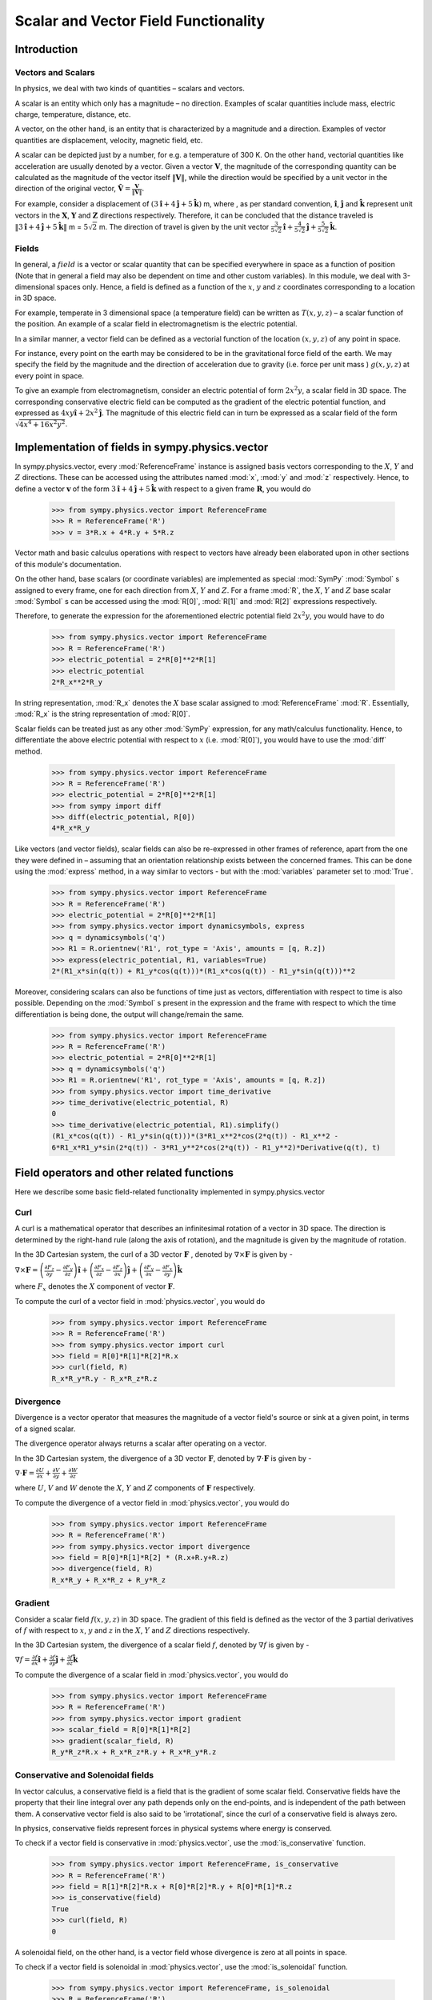 =====================================
Scalar and Vector Field Functionality
=====================================

Introduction
============

Vectors and Scalars
-------------------

In physics, we deal with two kinds of quantities – scalars and vectors.

A scalar is an entity which only has a magnitude – no direction. Examples of
scalar quantities include mass, electric charge, temperature, distance, etc.

A vector, on the other hand, is an entity that is characterized by a
magnitude and a direction. Examples of vector quantities are displacement,
velocity, magnetic field, etc.

A scalar can be depicted just by a number, for e.g. a temperature of 300 K.
On the other hand, vectorial quantities like acceleration are usually denoted
by a vector. Given a vector :math:`\mathbf{V}`, the magnitude of the
corresponding quantity can be calculated as the magnitude of the vector
itself :math:`\Vert \mathbf{V} \Vert`, while the direction would be specified
by a unit vector in the direction of the original vector,
:math:`\mathbf{\hat{V}} = \frac{\mathbf{V}}{\Vert \mathbf{V} \Vert}`.

For example, consider a displacement of
:math:`(3\mathbf{\hat{i}} + 4\mathbf{\hat{j}} + 5\mathbf{\hat{k}})` m,
where , as per standard convention, :math:`\mathbf{\hat{i}}`,
:math:`\mathbf{\hat{j}}` and :math:`\mathbf{\hat{k}}` represent unit vectors
in the :math:`\mathbf{X}`, :math:`\mathbf{Y}` and :math:`\mathbf{Z}`
directions respectively. Therefore, it can be concluded that the distance
traveled is
:math:`\Vert 3\mathbf{\hat{i}} + 4\mathbf{\hat{j}} + 5\mathbf{\hat{k}} \Vert`
m = :math:`5\sqrt{2}` m. The direction of travel is given by the unit vector
:math:`\frac{3}{5\sqrt{2}}\mathbf{\hat{i}} +
\frac{4}{5\sqrt{2}}\mathbf{\hat{j}} + \frac{5}{5\sqrt{2}}\mathbf{\hat{k}}`.

Fields
------

In general, a :math:`field` is a vector or scalar quantity that can be
specified everywhere in space as a function of position (Note that in general
a field may also be dependent on time and other custom variables). In this
module, we deal with 3-dimensional spaces only. Hence, a field is defined as
a function of the :math:`x`, :math:`y` and :math:`z` coordinates corresponding
to a location in 3D space.

For example, temperate in 3 dimensional space (a temperature field) can be
written as :math:`T(x, y, z)` – a scalar function of the position.
An example of a scalar field in electromagnetism is the electric potential.

In a similar manner, a vector field can be defined as a vectorial function
of the location :math:`(x, y, z)` of any point in space.

For instance, every point on the earth may be considered to be in the
gravitational force field of the earth. We may specify the field by the
magnitude and the direction of acceleration due to gravity
(i.e. force per unit mass ) :math:`g(x, y, z)` at every point in space.

To give an example from electromagnetism, consider an electric potential
of form :math:`2{x}^{2}y`, a scalar field in 3D space. The corresponding
conservative electric field can be computed as the gradient of the electric
potential function, and expressed as :math:`4xy\mathbf{\hat{i}} +
2{x}^{2}\mathbf{\hat{j}}`.
The magnitude of this electric field can in turn be expressed
as a scalar field of the form
:math:`\sqrt{4{x}^{4} + 16{x}^{2}{y}^{2}}`.

Implementation of fields in sympy.physics.vector
================================================

In sympy.physics.vector, every :mod:`ReferenceFrame` instance is assigned basis
vectors corresponding to the :math:`X`, :math:`Y` and
:math:`Z` directions. These can be accessed using the attributes
named :mod:`x`, :mod:`y` and :mod:`z` respectively. Hence, to define a vector
:math:`\mathbf{v}` of the form
:math:`3\mathbf{\hat{i}} + 4\mathbf{\hat{j}} + 5\mathbf{\hat{k}}` with
respect to a given frame :math:`\mathbf{R}`, you would do

  >>> from sympy.physics.vector import ReferenceFrame
  >>> R = ReferenceFrame('R')
  >>> v = 3*R.x + 4*R.y + 5*R.z

Vector math and basic calculus operations with respect to vectors have
already been elaborated upon in other sections of this module's
documentation.

On the other hand, base scalars (or coordinate variables) are implemented
as special :mod:`SymPy` :mod:`Symbol` s assigned to every frame, one for each
direction from :math:`X`, :math:`Y` and :math:`Z`. For a frame
:mod:`R`, the :math:`X`, :math:`Y` and :math:`Z`
base scalar :mod:`Symbol` s can be accessed using the :mod:`R[0]`, :mod:`R[1]`
and :mod:`R[2]` expressions respectively.

Therefore, to generate the expression for the aforementioned electric
potential field :math:`2{x}^{2}y`, you would have to do

  >>> from sympy.physics.vector import ReferenceFrame
  >>> R = ReferenceFrame('R')
  >>> electric_potential = 2*R[0]**2*R[1]
  >>> electric_potential
  2*R_x**2*R_y

In string representation, :mod:`R_x` denotes the :math:`X` base
scalar assigned to :mod:`ReferenceFrame` :mod:`R`. Essentially, :mod:`R_x` is
the string representation of :mod:`R[0]`.

Scalar fields can be treated just as any other :mod:`SymPy` expression,
for any math/calculus functionality. Hence, to differentiate the above
electric potential with respect to :math:`x` (i.e. :mod:`R[0]`), you would
have to use the :mod:`diff` method.

  >>> from sympy.physics.vector import ReferenceFrame
  >>> R = ReferenceFrame('R')
  >>> electric_potential = 2*R[0]**2*R[1]
  >>> from sympy import diff
  >>> diff(electric_potential, R[0])
  4*R_x*R_y

Like vectors (and vector fields), scalar fields can also be re-expressed in
other frames of reference, apart from the one they were defined in – assuming
that an orientation relationship exists between the concerned frames. This
can be done using the :mod:`express` method, in a way similar to vectors -
but with the :mod:`variables` parameter set to :mod:`True`.

  >>> from sympy.physics.vector import ReferenceFrame
  >>> R = ReferenceFrame('R')
  >>> electric_potential = 2*R[0]**2*R[1]
  >>> from sympy.physics.vector import dynamicsymbols, express
  >>> q = dynamicsymbols('q')
  >>> R1 = R.orientnew('R1', rot_type = 'Axis', amounts = [q, R.z])
  >>> express(electric_potential, R1, variables=True)
  2*(R1_x*sin(q(t)) + R1_y*cos(q(t)))*(R1_x*cos(q(t)) - R1_y*sin(q(t)))**2

Moreover, considering scalars can also be functions of time just as vectors,
differentiation with respect to time is also possible. Depending on the
:mod:`Symbol` s present in the expression and the frame with respect to which
the time differentiation is being done, the output will change/remain the same.

  >>> from sympy.physics.vector import ReferenceFrame
  >>> R = ReferenceFrame('R')
  >>> electric_potential = 2*R[0]**2*R[1]
  >>> q = dynamicsymbols('q')
  >>> R1 = R.orientnew('R1', rot_type = 'Axis', amounts = [q, R.z])
  >>> from sympy.physics.vector import time_derivative
  >>> time_derivative(electric_potential, R)
  0
  >>> time_derivative(electric_potential, R1).simplify()
  (R1_x*cos(q(t)) - R1_y*sin(q(t)))*(3*R1_x**2*cos(2*q(t)) - R1_x**2 -
  6*R1_x*R1_y*sin(2*q(t)) - 3*R1_y**2*cos(2*q(t)) - R1_y**2)*Derivative(q(t), t)

Field operators and other related functions
===========================================

Here we describe some basic field-related functionality implemented in
sympy.physics.vector

Curl
----

A curl is a mathematical operator that describes an infinitesimal rotation of a
vector in 3D space. The direction is determined by the right-hand rule (along the
axis of rotation), and the magnitude is given by the magnitude of rotation.

In the 3D Cartesian system, the curl of a 3D vector :math:`\mathbf{F}` ,
denoted by :math:`\nabla \times \mathbf{F}` is given by -

:math:`\nabla \times \mathbf{F} = \left(\frac{\partial F_z}{\partial y}  -
\frac{\partial F_y}{\partial z}\right) \mathbf{\hat{i}} +
\left(\frac{\partial F_x}{\partial z} -
\frac{\partial F_z}{\partial x}\right) \mathbf{\hat{j}} +
\left(\frac{\partial F_y}{\partial x} -
\frac{\partial F_x}{\partial y}\right) \mathbf{\hat{k}}`

where :math:`F_x` denotes the :math:`X` component of vector :math:`\mathbf{F}`.

To compute the curl of a vector field in :mod:`physics.vector`, you would do

  >>> from sympy.physics.vector import ReferenceFrame
  >>> R = ReferenceFrame('R')
  >>> from sympy.physics.vector import curl
  >>> field = R[0]*R[1]*R[2]*R.x
  >>> curl(field, R)
  R_x*R_y*R.y - R_x*R_z*R.z

Divergence
----------

Divergence is a vector operator that measures the magnitude of a vector field's
source or sink at a given point, in terms of a signed scalar.

The divergence operator always returns a scalar after operating on a vector.

In the 3D Cartesian system, the divergence of a 3D vector :math:`\mathbf{F}`,
denoted by :math:`\nabla\cdot\mathbf{F}` is given by -

:math:`\nabla\cdot\mathbf{F} =\frac{\partial U}{\partial x}
+\frac{\partial V}{\partial y}
+\frac{\partial W}{\partial z
}`

where :math:`U`, :math:`V` and :math:`W` denote the :math:`X`, :math:`Y` and
:math:`Z` components of :math:`\mathbf{F}` respectively.

To compute the divergence of a vector field in :mod:`physics.vector`, you
would do

  >>> from sympy.physics.vector import ReferenceFrame
  >>> R = ReferenceFrame('R')
  >>> from sympy.physics.vector import divergence
  >>> field = R[0]*R[1]*R[2] * (R.x+R.y+R.z)
  >>> divergence(field, R)
  R_x*R_y + R_x*R_z + R_y*R_z

Gradient
--------

Consider a scalar field :math:`f(x, y, z)` in 3D space. The gradient of this field
is defined as the vector of the 3 partial derivatives of :math:`f` with respect to
:math:`x`, :math:`y` and :math:`z` in the :math:`X`, :math:`Y` and :math:`Z`
directions respectively.

In the 3D Cartesian system, the divergence of a scalar field :math:`f`,
denoted by :math:`\nabla f` is given by -

:math:`\nabla f = \frac{\partial f}{\partial x} \mathbf{\hat{i}} +
\frac{\partial f}{\partial y}  \mathbf{\hat{j}} +
\frac{\partial f}{\partial z} \mathbf{\hat{k}}`

To compute the divergence of a scalar field in :mod:`physics.vector`, you
would do

  >>> from sympy.physics.vector import ReferenceFrame
  >>> R = ReferenceFrame('R')
  >>> from sympy.physics.vector import gradient
  >>> scalar_field = R[0]*R[1]*R[2]
  >>> gradient(scalar_field, R)
  R_y*R_z*R.x + R_x*R_z*R.y + R_x*R_y*R.z

Conservative and Solenoidal fields
----------------------------------

In vector calculus, a conservative field is a field that is the gradient of
some scalar field. Conservative fields have the property that their line
integral over any path depends only on the end-points, and is independent
of the path between them.
A conservative vector field is also said to be 'irrotational', since the
curl of a conservative field is always zero.

In physics, conservative fields represent forces in physical systems where
energy is conserved.

To check if a vector field is conservative in :mod:`physics.vector`, use
the :mod:`is_conservative` function.

  >>> from sympy.physics.vector import ReferenceFrame, is_conservative
  >>> R = ReferenceFrame('R')
  >>> field = R[1]*R[2]*R.x + R[0]*R[2]*R.y + R[0]*R[1]*R.z
  >>> is_conservative(field)
  True
  >>> curl(field, R)
  0

A solenoidal field, on the other hand, is a vector field whose divergence
is zero at all points in space.

To check if a vector field is solenoidal in :mod:`physics.vector`, use
the :mod:`is_solenoidal` function.

  >>> from sympy.physics.vector import ReferenceFrame, is_solenoidal
  >>> R = ReferenceFrame('R')
  >>> field = R[1]*R[2]*R.x + R[0]*R[2]*R.y + R[0]*R[1]*R.z
  >>> is_solenoidal(field)
  True
  >>> divergence(field, R)
  0

Scalar potential functions
--------------------------

We have previously mentioned that every conservative field can be defined as
the gradient of some scalar field. This scalar field is also called the 'scalar
potential field' corresponding to the aforementioned conservative field.

The :mod:`scalar_potential` function in :mod:`physics.vector` calculates the
scalar potential field corresponding to a given conservative vector field in
3D space - minus the extra constant of integration, of course.

Example of usage -

  >>> from sympy.physics.vector import ReferenceFrame, scalar_potential
  >>> R = ReferenceFrame('R')
  >>> conservative_field = 4*R[0]*R[1]*R[2]*R.x + 2*R[0]**2*R[2]*R.y + 2*R[0]**2*R[1]*R.z
  >>> scalar_potential(conservative_field, R)
  2*R_x**2*R_y*R_z

Providing a non-conservative vector field as an argument to
:mod:`scalar_potential` raises a :mod:`ValueError`.

The scalar potential difference, or simply 'potential difference',
corresponding to a conservative vector field can be defined as the difference
between the values of its scalar potential function at two points in space.
This is useful in calculating a line integral with respect to a conservative
function, since it depends only on the endpoints of the path.

This computation is performed as follows in :mod:`physics.vector`.

  >>> from sympy.physics.vector import ReferenceFrame, Point
  >>> from sympy.physics.vector import scalar_potential_difference
  >>> R = ReferenceFrame('R')
  >>> O = Point('O')
  >>> P = O.locatenew('P', 1*R.x + 2*R.y + 3*R.z)
  >>> vectfield = 4*R[0]*R[1]*R.x + 2*R[0]**2*R.y
  >>> scalar_potential_difference(vectfield, R, O, P, O)
  4

If provided with a scalar expression instead of a vector field,
:mod:`scalar_potential_difference` returns the difference between the values
of that scalar field at the two given points in space.

